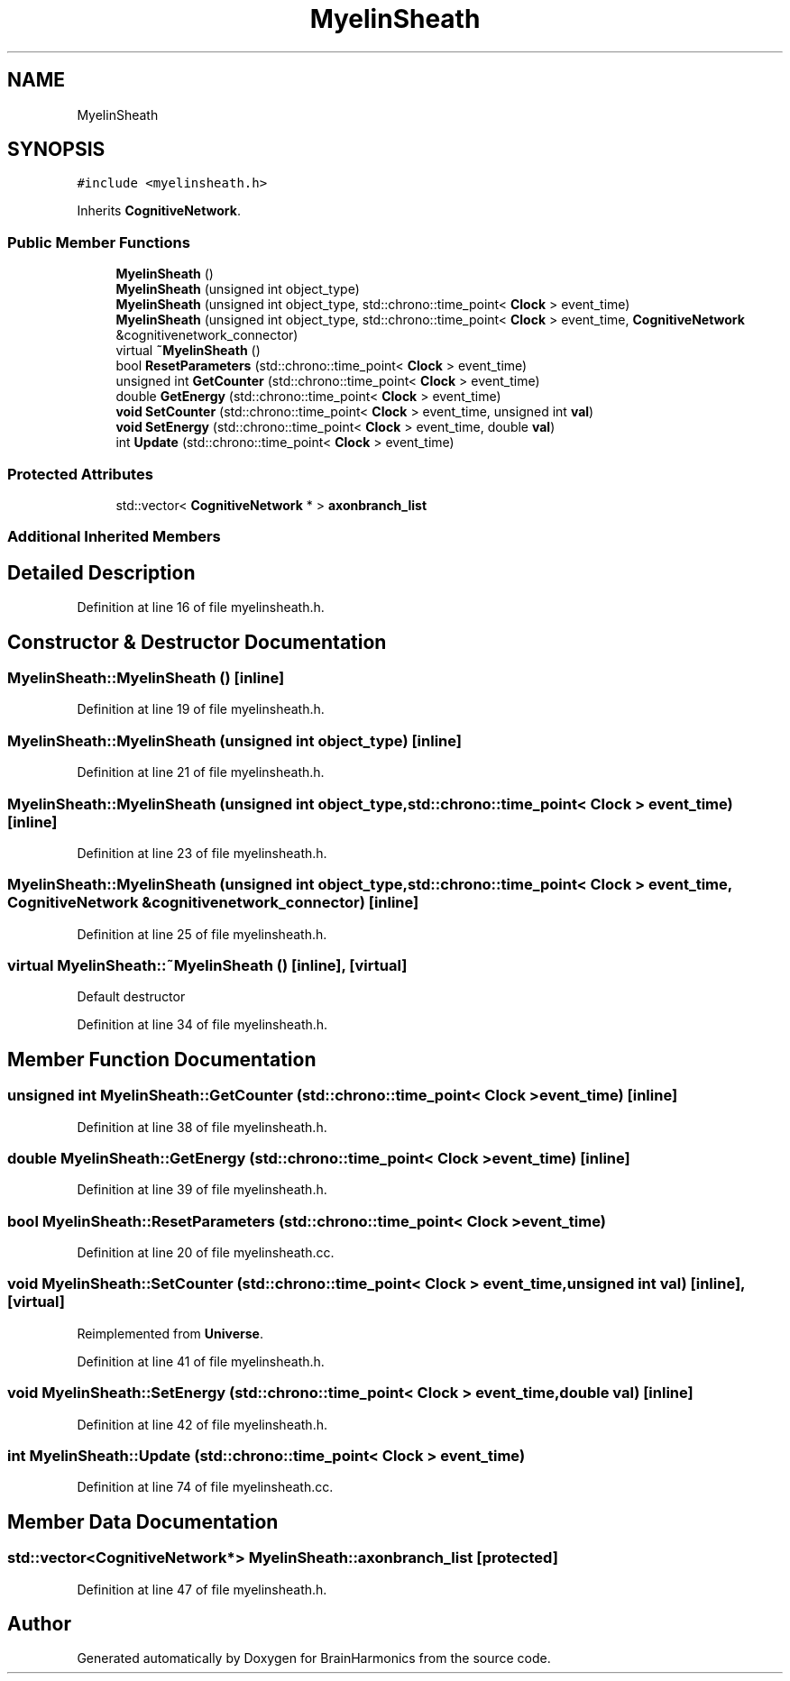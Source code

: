 .TH "MyelinSheath" 3 "Mon Apr 20 2020" "Version 0.1" "BrainHarmonics" \" -*- nroff -*-
.ad l
.nh
.SH NAME
MyelinSheath
.SH SYNOPSIS
.br
.PP
.PP
\fC#include <myelinsheath\&.h>\fP
.PP
Inherits \fBCognitiveNetwork\fP\&.
.SS "Public Member Functions"

.in +1c
.ti -1c
.RI "\fBMyelinSheath\fP ()"
.br
.ti -1c
.RI "\fBMyelinSheath\fP (unsigned int object_type)"
.br
.ti -1c
.RI "\fBMyelinSheath\fP (unsigned int object_type, std::chrono::time_point< \fBClock\fP > event_time)"
.br
.ti -1c
.RI "\fBMyelinSheath\fP (unsigned int object_type, std::chrono::time_point< \fBClock\fP > event_time, \fBCognitiveNetwork\fP &cognitivenetwork_connector)"
.br
.ti -1c
.RI "virtual \fB~MyelinSheath\fP ()"
.br
.ti -1c
.RI "bool \fBResetParameters\fP (std::chrono::time_point< \fBClock\fP > event_time)"
.br
.ti -1c
.RI "unsigned int \fBGetCounter\fP (std::chrono::time_point< \fBClock\fP > event_time)"
.br
.ti -1c
.RI "double \fBGetEnergy\fP (std::chrono::time_point< \fBClock\fP > event_time)"
.br
.ti -1c
.RI "\fBvoid\fP \fBSetCounter\fP (std::chrono::time_point< \fBClock\fP > event_time, unsigned int \fBval\fP)"
.br
.ti -1c
.RI "\fBvoid\fP \fBSetEnergy\fP (std::chrono::time_point< \fBClock\fP > event_time, double \fBval\fP)"
.br
.ti -1c
.RI "int \fBUpdate\fP (std::chrono::time_point< \fBClock\fP > event_time)"
.br
.in -1c
.SS "Protected Attributes"

.in +1c
.ti -1c
.RI "std::vector< \fBCognitiveNetwork\fP * > \fBaxonbranch_list\fP"
.br
.in -1c
.SS "Additional Inherited Members"
.SH "Detailed Description"
.PP 
Definition at line 16 of file myelinsheath\&.h\&.
.SH "Constructor & Destructor Documentation"
.PP 
.SS "MyelinSheath::MyelinSheath ()\fC [inline]\fP"

.PP
Definition at line 19 of file myelinsheath\&.h\&.
.SS "MyelinSheath::MyelinSheath (unsigned int object_type)\fC [inline]\fP"

.PP
Definition at line 21 of file myelinsheath\&.h\&.
.SS "MyelinSheath::MyelinSheath (unsigned int object_type, std::chrono::time_point< \fBClock\fP > event_time)\fC [inline]\fP"

.PP
Definition at line 23 of file myelinsheath\&.h\&.
.SS "MyelinSheath::MyelinSheath (unsigned int object_type, std::chrono::time_point< \fBClock\fP > event_time, \fBCognitiveNetwork\fP & cognitivenetwork_connector)\fC [inline]\fP"

.PP
Definition at line 25 of file myelinsheath\&.h\&.
.SS "virtual MyelinSheath::~MyelinSheath ()\fC [inline]\fP, \fC [virtual]\fP"
Default destructor 
.PP
Definition at line 34 of file myelinsheath\&.h\&.
.SH "Member Function Documentation"
.PP 
.SS "unsigned int MyelinSheath::GetCounter (std::chrono::time_point< \fBClock\fP > event_time)\fC [inline]\fP"

.PP
Definition at line 38 of file myelinsheath\&.h\&.
.SS "double MyelinSheath::GetEnergy (std::chrono::time_point< \fBClock\fP > event_time)\fC [inline]\fP"

.PP
Definition at line 39 of file myelinsheath\&.h\&.
.SS "bool MyelinSheath::ResetParameters (std::chrono::time_point< \fBClock\fP > event_time)"

.PP
Definition at line 20 of file myelinsheath\&.cc\&.
.SS "\fBvoid\fP MyelinSheath::SetCounter (std::chrono::time_point< \fBClock\fP > event_time, unsigned int val)\fC [inline]\fP, \fC [virtual]\fP"

.PP
Reimplemented from \fBUniverse\fP\&.
.PP
Definition at line 41 of file myelinsheath\&.h\&.
.SS "\fBvoid\fP MyelinSheath::SetEnergy (std::chrono::time_point< \fBClock\fP > event_time, double val)\fC [inline]\fP"

.PP
Definition at line 42 of file myelinsheath\&.h\&.
.SS "int MyelinSheath::Update (std::chrono::time_point< \fBClock\fP > event_time)"

.PP
Definition at line 74 of file myelinsheath\&.cc\&.
.SH "Member Data Documentation"
.PP 
.SS "std::vector<\fBCognitiveNetwork\fP*> MyelinSheath::axonbranch_list\fC [protected]\fP"

.PP
Definition at line 47 of file myelinsheath\&.h\&.

.SH "Author"
.PP 
Generated automatically by Doxygen for BrainHarmonics from the source code\&.
